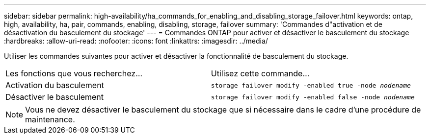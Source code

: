---
sidebar: sidebar 
permalink: high-availability/ha_commands_for_enabling_and_disabling_storage_failover.html 
keywords: ontap, high, availability, ha, pair, commands, enabling, disabling, storage, failover 
summary: 'Commandes d"activation et de désactivation du basculement du stockage' 
---
= Commandes ONTAP pour activer et désactiver le basculement du stockage
:hardbreaks:
:allow-uri-read: 
:nofooter: 
:icons: font
:linkattrs: 
:imagesdir: ../media/


[role="lead"]
Utiliser les commandes suivantes pour activer et désactiver la fonctionnalité de basculement du stockage.

|===


| Les fonctions que vous recherchez... | Utilisez cette commande... 


| Activation du basculement | `storage failover modify -enabled true -node _nodename_` 


| Désactiver le basculement | `storage failover modify -enabled false -node _nodename_` 
|===

NOTE: Vous ne devez désactiver le basculement du stockage que si nécessaire dans le cadre d'une procédure de maintenance.
